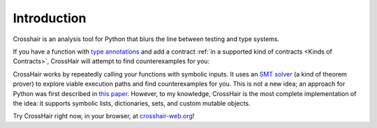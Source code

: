 ************
Introduction
************

Crosshair is an analysis tool for Python that blurs the line between testing and
type systems.

If you have a function with `type annotations`_ and add a
contract :ref:`in a supported kind of contracts <Kinds of Contracts>`,
CrossHair will attempt to find counterexamples for you:

.. _type annotations: https://www.python.org/dev/peps/pep-0484/

.. image:: duplicate_list.gif
    :width: 610
    :height: 192
    :alt: Animated GIF demonstrating the verification of a python function

CrossHair works by repeatedly calling your functions with symbolic inputs.
It uses an `SMT solver`_ (a kind of theorem prover) to explore viable execution
paths and find counterexamples for you.
This is not a new idea; an approach for Python was first described in
`this paper`_.
However, to my knowledge, CrossHair is the most complete implementation of the
idea: it supports symbolic lists, dictionaries, sets, and
custom mutable objects.

.. _SMT solver: https://en.wikipedia.org/wiki/Satisfiability_modulo_theories
.. _this paper: https://hoheinzollern.files.wordpress.com/2008/04/seer1.pdf

Try CrossHair right now, in your browser, at `crosshair-web.org`_!

.. _crosshair-web.org: https://crosshair-web.org

